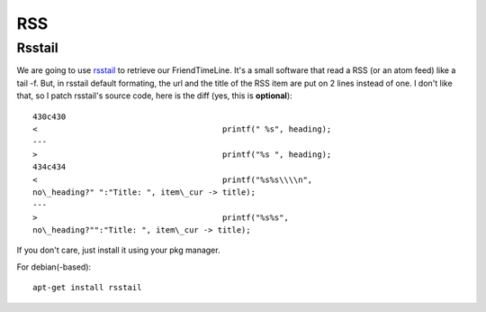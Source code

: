RSS
===

Rsstail
-------

We are going to use `rsstail <http://www.vanheusden.com/rsstail/>`_
to retrieve our FriendTimeLine. It's a small software that read a
RSS (or an atom feed) like a tail -f. But, in rsstail default
formating, the url and the title of the RSS item are put on 2 lines
instead of one. I don't like that, so I patch rsstail's source
code, here is the diff (yes, this is **optional**):

::

    430c430
    <                                       printf(" %s", heading);
    ---
    >                                       printf("%s ", heading);
    434c434
    <                                       printf("%s%s\\\\n",
    no\_heading?" ":"Title: ", item\_cur -> title);
    ---
    >                                       printf("%s%s",
    no\_heading?"":"Title: ", item\_cur -> title);

If you don't care, just install it using your pkg manager.

For debian(-based):

::

    apt-get install rsstail
